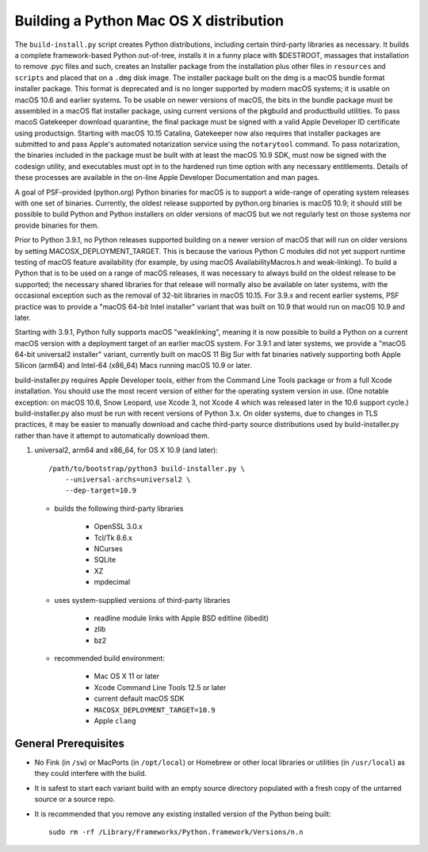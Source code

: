 Building a Python Mac OS X distribution
=======================================

The ``build-install.py`` script creates Python distributions, including
certain third-party libraries as necessary.  It builds a complete
framework-based Python out-of-tree, installs it in a funny place with
$DESTROOT, massages that installation to remove .pyc files and such, creates
an Installer package from the installation plus other files in ``resources``
and ``scripts`` and placed that on a ``.dmg`` disk image.
The installer package built on the dmg is a macOS bundle format installer
package. This format is deprecated and is no longer supported by modern
macOS systems; it is usable on macOS 10.6 and earlier systems.
To be usable on newer versions of macOS, the bits in the bundle package
must be assembled in a macOS flat installer package, using current
versions of the pkgbuild and productbuild utilities. To pass macoS
Gatekeeper download quarantine, the final package must be signed
with a valid Apple Developer ID certificate using productsign.
Starting with macOS 10.15 Catalina, Gatekeeper now also requires
that installer packages are submitted to and pass Apple's automated
notarization service using the ``notarytool`` command.  To pass notarization,
the binaries included in the package must be built with at least
the macOS 10.9 SDK, must now be signed with the codesign utility,
and executables must opt in to the hardened run time option with
any necessary entitlements.  Details of these processes are
available in the on-line Apple Developer Documentation and man pages.

A goal of PSF-provided (python.org) Python binaries for macOS is to
support a wide-range of operating system releases with one set of
binaries.  Currently, the oldest release supported by python.org
binaries is macOS 10.9; it should still be possible to build Python and
Python installers on older versions of macOS but we not regularly
test on those systems nor provide binaries for them.

Prior to Python 3.9.1, no Python releases supported building on a
newer version of macOS that will run on older versions
by setting MACOSX_DEPLOYMENT_TARGET. This is because the various
Python C modules did not yet support runtime testing of macOS
feature availability (for example, by using macOS AvailabilityMacros.h
and weak-linking). To build a Python that is to be used on a
range of macOS releases, it was necessary to always build on the
oldest release to be supported; the necessary shared libraries for
that release will normally also be available on later systems,
with the occasional exception such as the removal of 32-bit
libraries in macOS 10.15. For 3.9.x and recent earlier systems,
PSF practice was to provide a "macOS 64-bit Intel installer" variant
that was built on 10.9 that would run on macOS 10.9 and later.

Starting with 3.9.1, Python fully supports macOS "weaklinking",
meaning it is now possible to build a Python on a current macOS version
with a deployment target of an earlier macOS system. For 3.9.1 and
later systems, we provide a "macOS 64-bit universal2 installer"
variant, currently built on macOS 11 Big Sur with fat binaries
natively supporting both Apple Silicon (arm64) and Intel-64
(x86_64) Macs running macOS 10.9 or later.

build-installer.py requires Apple Developer tools, either from the
Command Line Tools package or from a full Xcode installation.
You should use the most recent version of either for the operating
system version in use.  (One notable exception: on macOS 10.6,
Snow Leopard, use Xcode 3, not Xcode 4 which was released later
in the 10.6 support cycle.) build-installer.py also must be run
with recent versions of Python 3.x. On older systems,
due to changes in TLS practices, it may be easier to manually
download and cache third-party source distributions used by
build-installer.py rather than have it attempt to automatically
download them.

1.  universal2, arm64 and x86_64, for OS X 10.9 (and later)::

        /path/to/bootstrap/python3 build-installer.py \
            --universal-archs=universal2 \
            --dep-target=10.9

    - builds the following third-party libraries

        * OpenSSL 3.0.x
        * Tcl/Tk 8.6.x
        * NCurses
        * SQLite
        * XZ
        * mpdecimal

    - uses system-supplied versions of third-party libraries

        * readline module links with Apple BSD editline (libedit)
        * zlib
        * bz2

    - recommended build environment:

        * Mac OS X 11 or later
        * Xcode Command Line Tools 12.5 or later
        * current default macOS SDK
        * ``MACOSX_DEPLOYMENT_TARGET=10.9``
        * Apple ``clang``


General Prerequisites
---------------------

* No Fink (in ``/sw``) or MacPorts (in ``/opt/local``) or Homebrew or
  other local libraries or utilities (in ``/usr/local``) as they could
  interfere with the build.

* It is safest to start each variant build with an empty source directory
  populated with a fresh copy of the untarred source or a source repo.

* It is recommended that you remove any existing installed version of the
  Python being built::

      sudo rm -rf /Library/Frameworks/Python.framework/Versions/n.n

